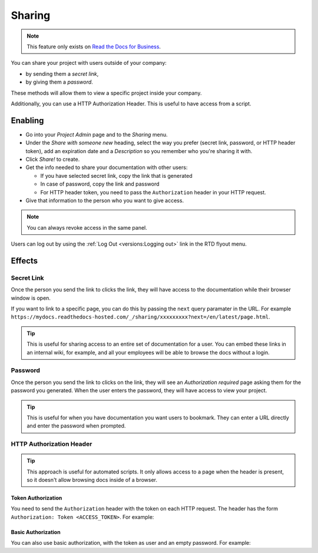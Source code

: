 Sharing
=======

.. note::

   This feature only exists on `Read the Docs for Business <https://readthedocs.com/>`__.

You can share your project with users outside of your company:

* by sending them a *secret link*,
* by giving them a *password*.

These methods will allow them to view a specific project inside your company.

Additionally, you can use a HTTP Authorization Header.
This is useful to have access from a script.

Enabling
--------

* Go into your *Project Admin* page and to the *Sharing* menu.
* Under the *Share with someone new* heading, select the way you prefer (secret link, password, or HTTP header token),
  add an expiration date and a *Description* so you remember who you're sharing it with.
* Click *Share!* to create.
* Get the info needed to share your documentation with other users:

  * If you have selected secret link, copy the link that is generated
  * In case of password, copy the link and password
  * For HTTP header token, you need to pass the ``Authorization`` header in your HTTP request.

* Give that information to the person who you want to give access.

.. note::
   
   You can always revoke access in the same panel.

Users can log out by using the :ref:`Log Out <versions:Logging out>` link in the RTD flyout menu.

Effects
-------

Secret Link
***********

Once the person you send the link to clicks the link,
they will have access to the documentation while their browser window is open.

If you want to link to a specific page,
you can do this by passing the ``next`` query paramater in the URL.
For example ``https://mydocs.readthedocs-hosted.com/_/sharing/xxxxxxxxx?next=/en/latest/page.html``.

.. tip::
   This is useful for sharing access to an entire set of documentation for a user.
   You can embed these links in an internal wiki, for example,
   and all your employees will be able to browse the docs without a login.

Password
********

Once the person you send the link to clicks on the link, they will see
an *Authorization required* page asking them for the password you
generated. When the user enters the password, they will have access to
view your project.

.. tip::
   This is useful for when you have documentation you want users to bookmark.
   They can enter a URL directly and enter the password when prompted.

HTTP Authorization Header
*************************

.. tip::
   This approach is useful for automated scripts.
   It only allows access to a page when the header is present,
   so it doesn't allow browsing docs inside of a browser.

Token Authorization
~~~~~~~~~~~~~~~~~~~

You need to send the ``Authorization`` header with the token on each HTTP request.
The header has the form ``Authorization: Token <ACCESS_TOKEN>``.
For example:

.. prompt:: bash $
   
   curl -H "Authorization: Token 19okmz5k0i6yk17jp70jlnv91v" https://docs.example.com/en/latest/example.html

Basic Authorization
~~~~~~~~~~~~~~~~~~~

You can also use basic authorization, with the token as user and an empty password.
For example:

.. prompt:: bash $
   
   curl --url https://docs.example.com/en/latest/example.html --user '19okmz5k0i6yk17jp70jlnv91v:'
